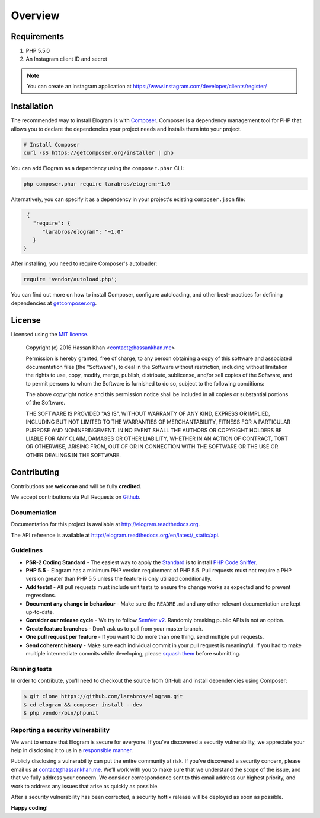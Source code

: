 ========
Overview
========

Requirements
============

#. PHP 5.5.0
#. An Instagram client ID and secret

.. note::

    You can create an Instagram application at
    https://www.instagram.com/developer/clients/register/

.. _installation:

Installation
============

The recommended way to install Elogram is with
`Composer <http://getcomposer.org>`_. Composer is a dependency management tool
for PHP that allows you to declare the dependencies your project needs and
installs them into your project.

.. code-block:: bash

    # Install Composer
    curl -sS https://getcomposer.org/installer | php

You can add Elogram as a dependency using the ``composer.phar`` CLI:

.. code-block:: bash

    php composer.phar require larabros/elogram:~1.0

Alternatively, you can specify it as a dependency in your project's
existing ``composer.json`` file:

.. code-block:: js

    {
      "require": {
         "larabros/elogram": "~1.0"
      }
   }

After installing, you need to require Composer's autoloader:

.. code-block:: php

    require 'vendor/autoload.php';

You can find out more on how to install Composer, configure autoloading, and
other best-practices for defining dependencies at `getcomposer.org <http://getcomposer.org>`_.

License
=======

Licensed using the `MIT license <http://opensource.org/licenses/MIT>`_.

    Copyright (c) 2016 Hassan Khan <contact@hassankhan.me>

    Permission is hereby granted, free of charge, to any person obtaining a copy
    of this software and associated documentation files (the "Software"), to deal
    in the Software without restriction, including without limitation the rights
    to use, copy, modify, merge, publish, distribute, sublicense, and/or sell
    copies of the Software, and to permit persons to whom the Software is
    furnished to do so, subject to the following conditions:

    The above copyright notice and this permission notice shall be included in
    all copies or substantial portions of the Software.

    THE SOFTWARE IS PROVIDED "AS IS", WITHOUT WARRANTY OF ANY KIND, EXPRESS OR
    IMPLIED, INCLUDING BUT NOT LIMITED TO THE WARRANTIES OF MERCHANTABILITY,
    FITNESS FOR A PARTICULAR PURPOSE AND NONINFRINGEMENT. IN NO EVENT SHALL THE
    AUTHORS OR COPYRIGHT HOLDERS BE LIABLE FOR ANY CLAIM, DAMAGES OR OTHER
    LIABILITY, WHETHER IN AN ACTION OF CONTRACT, TORT OR OTHERWISE, ARISING FROM,
    OUT OF OR IN CONNECTION WITH THE SOFTWARE OR THE USE OR OTHER DEALINGS IN
    THE SOFTWARE.


Contributing
============

Contributions are **welcome** and will be fully **credited**.

We accept contributions via Pull Requests on `Github`_.

Documentation
-------------

Documentation for this project is available at
http://elogram.readthedocs.org.

The API reference is available at
http://elogram.readthedocs.org/en/latest/_static/api.

Guidelines
----------

-  **PSR-2 Coding Standard** - The easiest way to apply the `Standard`_ is to
   install `PHP Code Sniffer`_.

-  **PHP 5.5** - Elogram has a minimum PHP version requirement of
   PHP 5.5. Pull requests must not require a PHP version greater than
   PHP 5.5 unless the feature is only utilized conditionally.

-  **Add tests!** - All pull requests must include unit tests to ensure
   the change works as expected and to prevent regressions.

-  **Document any change in behaviour** - Make sure the ``README.md``
   and any other relevant documentation are kept up-to-date.

-  **Consider our release cycle** - We try to follow `SemVer v2`_.
   Randomly breaking public APIs is not an option.

-  **Create feature branches** - Don’t ask us to pull from your master
   branch.

-  **One pull request per feature** - If you want to do more than one
   thing, send multiple pull requests.

-  **Send coherent history** - Make sure each individual commit in your
   pull request is meaningful. If you had to make multiple intermediate
   commits while developing, please `squash them`_ before submitting.

Running tests
-------------

In order to contribute, you’ll need to checkout the source from GitHub
and install dependencies using Composer:

.. code:: bash

    $ git clone https://github.com/larabros/elogram.git
    $ cd elogram && composer install --dev
    $ php vendor/bin/phpunit

Reporting a security vulnerability
----------------------------------

We want to ensure that Elogram is secure for everyone. If you’ve
discovered a security vulnerability, we appreciate your help in disclosing it to
us in a `responsible manner`_.

Publicly disclosing a vulnerability can put the entire community at risk. If
you’ve discovered a security concern, please email us at contact@hassankhan.me.
We’ll work with you to make sure that we understand the scope of the issue, and
that we fully address your concern. We consider correspondence sent to this
email address our highest priority, and work to address any issues that arise as
quickly as possible.

After a security vulnerability has been corrected, a security hotfix release
will be deployed as soon as possible.

**Happy coding**!

.. _Github: https://github.com/larabros/elogram
.. _Standard: https://github.com/php-fig/fig-standards/blob/master/accepted/PSR-2-coding-style-guide.md
.. _PHP Code Sniffer: http://pear.php.net/package/PHP_CodeSniffer
.. _SemVer v2: http://semver.org/
.. _squash them: http://www.git-scm.com/book/en/v2/Git-Tools-Rewriting-History#Changing-Multiple-Commit-Messages
.. _responsible manner: http://en.wikipedia.org/wiki/Responsible_disclosure

